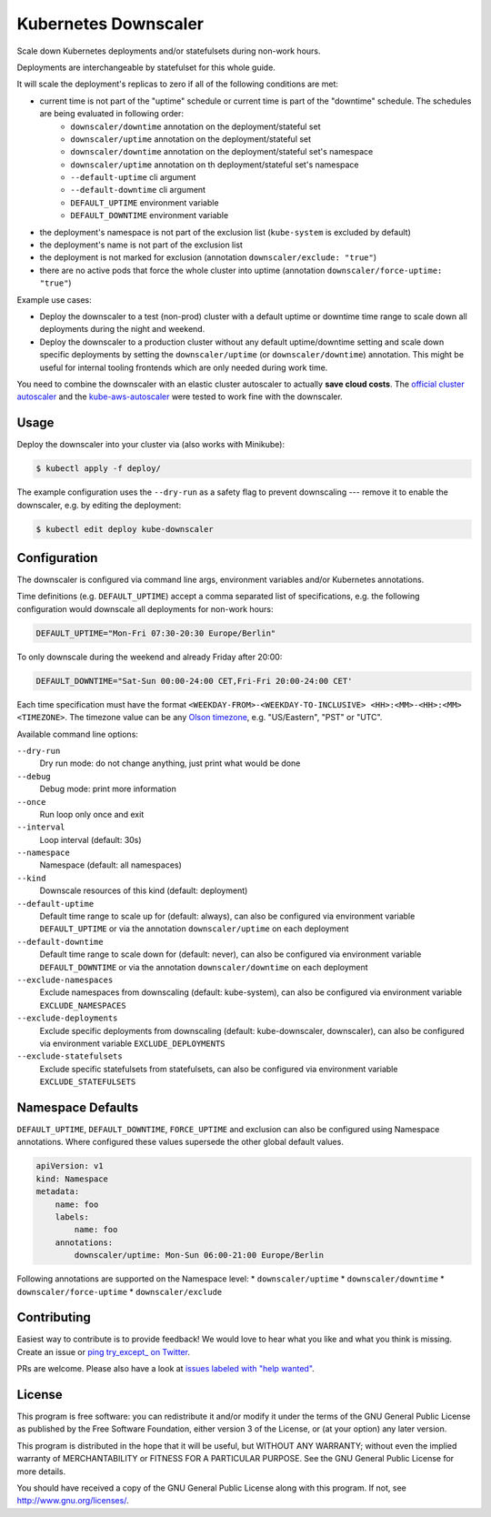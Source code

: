 =====================
Kubernetes Downscaler
=====================

.. image:: https://travis-ci.org/hjacobs/kube-downscaler.svg?branch=master
   :target: https://travis-ci.org/hjacobs/kube-downscaler
   :alt: Travis CI Build Status

.. image:: https://coveralls.io/repos/github/hjacobs/kube-downscaler/badge.svg?branch=master;_=1
   :target: https://coveralls.io/github/hjacobs/kube-downscaler?branch=master
   :alt: Code Coverage

Scale down Kubernetes deployments and/or statefulsets during non-work hours.

Deployments are interchangeable by statefulset for this whole guide.

It will scale the deployment's replicas to zero if all of the following conditions are met:

* current time is not part of the "uptime" schedule or current time is part of the "downtime" schedule. The schedules are being evaluated in following order: 
    * ``downscaler/downtime`` annotation on the deployment/stateful set
    * ``downscaler/uptime`` annotation on the deployment/stateful set
    * ``downscaler/downtime`` annotation on the deployment/stateful set's namespace
    * ``downscaler/uptime`` annotation on th deployment/stateful set's namespace
    * ``--default-uptime`` cli argument
    * ``--default-downtime`` cli argument
    * ``DEFAULT_UPTIME`` environment variable
    * ``DEFAULT_DOWNTIME`` environment variable
* the deployment's namespace is not part of the exclusion list (``kube-system`` is excluded by default)
* the deployment's name is not part of the exclusion list
* the deployment is not marked for exclusion (annotation ``downscaler/exclude: "true"``)
* there are no active pods that force the whole cluster into uptime (annotation ``downscaler/force-uptime: "true"``)



Example use cases:

* Deploy the downscaler to a test (non-prod) cluster with a default uptime or downtime time range to scale down all deployments during the night and weekend.
* Deploy the downscaler to a production cluster without any default uptime/downtime setting and scale down specific deployments by setting the ``downscaler/uptime`` (or ``downscaler/downtime``) annotation.
  This might be useful for internal tooling frontends which are only needed during work time.

You need to combine the downscaler with an elastic cluster autoscaler to actually **save cloud costs**.
The `official cluster autoscaler <https://github.com/kubernetes/autoscaler/tree/master/cluster-autoscaler>`_ and the `kube-aws-autoscaler <https://github.com/hjacobs/kube-aws-autoscaler>`_ were tested to work fine with the downscaler.

Usage
=====

Deploy the downscaler into your cluster via (also works with Minikube):

.. code-block:: bash

    $ kubectl apply -f deploy/

The example configuration uses the ``--dry-run`` as a safety flag to prevent downscaling --- remove it to enable the downscaler, e.g. by editing the deployment:

.. code-block:: bash

    $ kubectl edit deploy kube-downscaler


Configuration
=============

The downscaler is configured via command line args, environment variables and/or Kubernetes annotations.

Time definitions (e.g. ``DEFAULT_UPTIME``) accept a comma separated list of specifications, e.g. the following configuration would downscale all deployments for non-work hours:

.. code-block:: bash

    DEFAULT_UPTIME="Mon-Fri 07:30-20:30 Europe/Berlin"

To only downscale during the weekend and already Friday after 20:00:

.. code-block:: bash

    DEFAULT_DOWNTIME="Sat-Sun 00:00-24:00 CET,Fri-Fri 20:00-24:00 CET'

Each time specification must have the format ``<WEEKDAY-FROM>-<WEEKDAY-TO-INCLUSIVE> <HH>:<MM>-<HH>:<MM> <TIMEZONE>``. The timezone value can be any `Olson timezone <https://en.wikipedia.org/wiki/Tz_database>`_, e.g. "US/Eastern", "PST" or "UTC".

Available command line options:

``--dry-run``
    Dry run mode: do not change anything, just print what would be done
``--debug``
    Debug mode: print more information
``--once``
    Run loop only once and exit
``--interval``
    Loop interval (default: 30s)
``--namespace``
    Namespace (default: all namespaces)
``--kind``
    Downscale resources of this kind (default: deployment)
``--default-uptime``
    Default time range to scale up for (default: always), can also be configured via environment variable ``DEFAULT_UPTIME`` or via the annotation ``downscaler/uptime`` on each deployment
``--default-downtime``
    Default time range to scale down for (default: never), can also be configured via environment variable ``DEFAULT_DOWNTIME`` or via the annotation ``downscaler/downtime`` on each deployment
``--exclude-namespaces``
    Exclude namespaces from downscaling (default: kube-system), can also be configured via environment variable ``EXCLUDE_NAMESPACES``
``--exclude-deployments``
    Exclude specific deployments from downscaling (default: kube-downscaler, downscaler), can also be configured via environment variable ``EXCLUDE_DEPLOYMENTS``
``--exclude-statefulsets``
    Exclude specific statefulsets from statefulsets, can also be configured via environment variable ``EXCLUDE_STATEFULSETS``

Namespace Defaults
==================

``DEFAULT_UPTIME``, ``DEFAULT_DOWNTIME``, ``FORCE_UPTIME`` and exclusion can also be configured using Namespace annotations. Where configured these values supersede the other global default values.

.. code-block:: yaml

    apiVersion: v1
    kind: Namespace
    metadata:
        name: foo
        labels:
            name: foo
        annotations:
            downscaler/uptime: Mon-Sun 06:00-21:00 Europe/Berlin

Following annotations are supported on the Namespace level: 
* ``downscaler/uptime``
* ``downscaler/downtime``
* ``downscaler/force-uptime``
* ``downscaler/exclude``

Contributing
============

Easiest way to contribute is to provide feedback! We would love to hear what you like and what you think is missing.
Create an issue or `ping try_except_ on Twitter`_.

PRs are welcome. Please also have a look at `issues labeled with "help wanted"`_.


License
=======

This program is free software: you can redistribute it and/or modify
it under the terms of the GNU General Public License as published by
the Free Software Foundation, either version 3 of the License, or
(at your option) any later version.

This program is distributed in the hope that it will be useful,
but WITHOUT ANY WARRANTY; without even the implied warranty of
MERCHANTABILITY or FITNESS FOR A PARTICULAR PURPOSE.  See the
GNU General Public License for more details.

You should have received a copy of the GNU General Public License
along with this program.  If not, see http://www.gnu.org/licenses/.

.. _ping try_except_ on Twitter: https://twitter.com/try_except_
.. _issues labeled with "help wanted": https://github.com/hjacobs/kube-downscaler/issues?q=is%3Aissue+is%3Aopen+label%3A%22help+wanted%22
